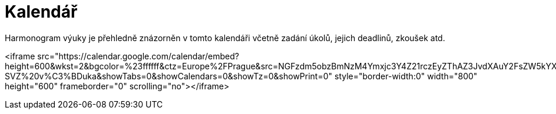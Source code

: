 = Kalendář

Harmonogram výuky je přehledně znázorněn v tomto kalendáři včetně zadání úkolů, jejich deadlinů, zkoušek atd.

<iframe src="https://calendar.google.com/calendar/embed?height=600&amp;wkst=2&amp;bgcolor=%23ffffff&amp;ctz=Europe%2FPrague&amp;src=NGFzdm5obzBmNzM4Ymxjc3Y4Z21rczEyZThAZ3JvdXAuY2FsZW5kYXIuZ29vZ2xlLmNvbQ&amp;color=%23B39DDB&amp;title=BI-SVZ%20v%C3%BDuka&amp;showTabs=0&amp;showCalendars=0&amp;showTz=0&amp;showPrint=0" style="border-width:0" width="800" height="600" frameborder="0" scrolling="no"></iframe>